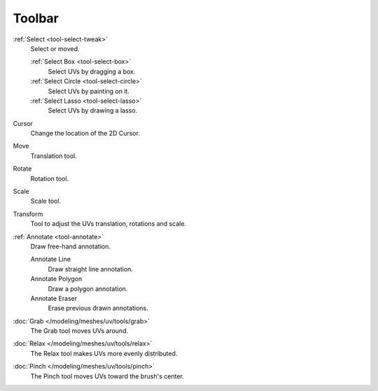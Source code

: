 
*******
Toolbar
*******

:ref:`Select <tool-select-tweak>`
   Select or moved.

   :ref:`Select Box <tool-select-box>`
      Select UVs by dragging a box.
   :ref:`Select Circle <tool-select-circle>`
      Select UVs by painting on it.
   :ref:`Select Lasso <tool-select-lasso>`
      Select UVs by drawing a lasso.

Cursor
   Change the location of the 2D Cursor.

Move
   Translation tool.
Rotate
   Rotation tool.
Scale
   Scale tool.

Transform
   Tool to adjust the UVs translation, rotations and scale.

:ref:`Annotate <tool-annotate>`
   Draw free-hand annotation.

   Annotate Line
      Draw straight line annotation.
   Annotate Polygon
      Draw a polygon annotation.
   Annotate Eraser
      Erase previous drawn annotations.

:doc:`Grab </modeling/meshes/uv/tools/grab>`
   The Grab tool moves UVs around.
:doc:`Relax </modeling/meshes/uv/tools/relax>`
   The Relax tool makes UVs more evenly distributed.
:doc:`Pinch </modeling/meshes/uv/tools/pinch>`
   The Pinch tool moves UVs toward the brush's center.
